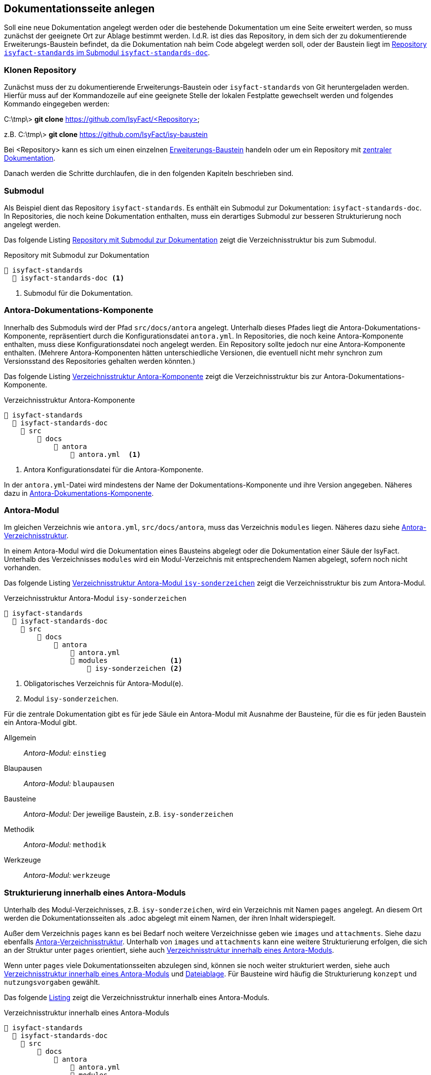 // tag::inhalt[]

[[dokuseite-anlegen]]
== Dokumentationsseite anlegen

Soll eine neue Dokumentation angelegt werden oder die bestehende Dokumentation um eine Seite erweitert werden, so muss zunächst der geeignete Ort zur Ablage bestimmt werden.
I.d.R. ist dies das Repository, in dem sich der zu dokumentierende Erweiterungs-Baustein befindet, da die Dokumentation nah beim Code abgelegt werden soll, oder der Baustein liegt im <<verzeichnisstruktur-antora-komponente,Repository `isyfact-standards` im Submodul `isyfact-standards-doc`>>.

[[repository-klonen]]
=== Klonen Repository

Zunächst muss der zu dokumentierende Erweiterungs-Baustein oder `isyfact-standards` von Git heruntergeladen werden.
Hierfür muss auf der Kommandozeile auf eine geeignete Stelle der lokalen Festplatte gewechselt werden und folgendes Kommando eingegeben werden:

====
C:\tmp\> *git clone* https://github.com/IsyFact/<Repository>

z.B. C:\tmp\> *git clone* https://github.com/IsyFact/isy-baustein
====

Bei <Repository> kann es sich um einen einzelnen xref:dokumentation/architektur/architektur.adoc#dokumentation-erweiterungen[Erweiterungs-Baustein] handeln oder um ein Repository mit xref:dokumentation/architektur/architektur.adoc[zentraler Dokumentation].

Danach werden die Schritte durchlaufen, die in den folgenden Kapiteln beschrieben sind.

[[submodul]]
=== Submodul

Als Beispiel dient das Repository `isyfact-standards`.
Es enthält ein Submodul zur Dokumentation: `isyfact-standards-doc`.
In Repositories, die noch keine Dokumentation enthalten, muss ein derartiges Submodul zur besseren Strukturierung noch angelegt werden.

Das folgende Listing <<verzeichnisstruktur-submodul>> zeigt die Verzeichnisstruktur bis zum Submodul.

[[verzeichnisstruktur-submodul]]
.Repository mit Submodul zur Dokumentation
----
📂 isyfact-standards
  📂 isyfact-standards-doc <.>
----
<.> Submodul für die Dokumentation.


[[antora-komponente]]
=== Antora-Dokumentations-Komponente

Innerhalb des Submoduls wird der Pfad `src/docs/antora` angelegt.
Unterhalb dieses Pfades liegt die Antora-Dokumentations-Komponente, repräsentiert durch die Konfigurationsdatei `antora.yml`.
In Repositories, die noch keine Antora-Komponente enthalten, muss diese Konfigurationsdatei noch angelegt werden.
Ein Repository sollte jedoch nur eine Antora-Komponente enthalten.
(Mehrere Antora-Komponenten hätten unterschiedliche Versionen, die eventuell nicht mehr synchron zum Versionsstand des Repositories gehalten werden könnten.)

Das folgende Listing <<verzeichnisstruktur-antora-komponente>> zeigt die Verzeichnisstruktur bis zur Antora-Dokumentations-Komponente.

[[verzeichnisstruktur-antora-komponente]]
.Verzeichnisstruktur Antora-Komponente
----
📂 isyfact-standards
  📂 isyfact-standards-doc
    📂 src
        📂 docs
            📂 antora
                📄 antora.yml  <.>
----
<.> Antora Konfigurationsdatei für die Antora-Komponente.

In der `antora.yml`-Datei wird mindestens der Name der Dokumentations-Komponente und ihre Version angegeben.
Näheres dazu in xref:glossary:literaturextern:inhalt.adoc#litextern-antora-komponente[Antora-Dokumentations-Komponente].

[[antora-modul]]
=== Antora-Modul

Im gleichen Verzeichnis wie `antora.yml`, `src/docs/antora`, muss das Verzeichnis `modules` liegen.
Näheres dazu siehe xref:glossary:literaturextern:inhalt.adoc#litextern-antora-verzeichnisstruktur[Antora-Verzeichnisstruktur].

In einem Antora-Modul wird die Dokumentation eines Bausteins abgelegt oder die Dokumentation einer Säule der IsyFact.
Unterhalb des Verzeichnisses `modules` wird ein Modul-Verzeichnis mit entsprechendem Namen abgelegt, sofern noch nicht vorhanden.

Das folgende Listing <<verzeichnisstruktur-antora-modul>> zeigt die Verzeichnisstruktur bis zum Antora-Modul.

[[verzeichnisstruktur-antora-modul]]
.Verzeichnisstruktur Antora-Modul `isy-sonderzeichen`
----
📂 isyfact-standards
  📂 isyfact-standards-doc
    📂 src
        📂 docs
            📂 antora
                📄 antora.yml
                📂 modules               <.>
                    📂 isy-sonderzeichen <.>
----
<.> Obligatorisches Verzeichnis für Antora-Modul(e).
<.> Modul `isy-sonderzeichen`.


Für die zentrale Dokumentation gibt es für jede Säule ein Antora-Modul mit Ausnahme der Bausteine, für die es für jeden Baustein ein Antora-Modul gibt.

Allgemein;; _Antora-Modul:_ `einstieg`
Blaupausen;; _Antora-Modul:_ `blaupausen`
Bausteine;; _Antora-Modul:_ Der jeweilige Baustein, z.B. `isy-sonderzeichen` +
Methodik;; _Antora-Modul:_ `methodik`
Werkzeuge;; _Antora-Modul:_ `werkzeuge`

[[struktur-dokuseite]]
=== Strukturierung innerhalb eines Antora-Moduls

Unterhalb des Modul-Verzeichnisses, z.B. `isy-sonderzeichen`, wird ein Verzeichnis mit Namen `pages` angelegt.
An diesem Ort werden die Dokumentationsseiten als .adoc abgelegt mit einem Namen, der ihren Inhalt widerspiegelt.

Außer dem Verzeichnis `pages` kann es bei Bedarf noch weitere Verzeichnisse geben wie `images` und `attachments`.
Siehe dazu ebenfalls xref:glossary:literaturextern:inhalt.adoc#litextern-antora-verzeichnisstruktur[Antora-Verzeichnisstruktur].
Unterhalb von `images` und `attachments` kann eine weitere Strukturierung erfolgen, die sich an der Struktur unter `pages` orientiert, siehe auch <<verzeichnisstruktur-pages-images>>.

Wenn unter `pages` viele Dokumentationsseiten abzulegen sind, können sie noch weiter strukturiert werden, siehe auch <<verzeichnisstruktur-pages-images>> und  xref:seitenvorlage.adoc#dateien-thema[Dateiablage].
Für Bausteine wird häufig die Strukturierung `konzept` und `nutzungsvorgaben` gewählt.

Das folgende <<verzeichnisstruktur-pages-images,Listing>> zeigt die Verzeichnisstruktur innerhalb eines Antora-Moduls.

[[verzeichnisstruktur-pages-images]]
.Verzeichnisstruktur innerhalb eines Antora-Moduls
----
📂 isyfact-standards
  📂 isyfact-standards-doc
    📂 src
        📂 docs
            📂 antora
                📄 antora.yml
                📂 modules
                    📂 isy-sonderzeichen <1>
                        📂 images <2>
                            📂 konzept <3>
                                sonderzeichen.dn.svg
                        📂 pages <4>
                            📂 konzept <5>
                                📄 sonderzeichen.adoc <6>
                            📂 nutzungsvorgaben <5>
                                ...
----
<1> Modul `isy-sonderzeichen`.
<2> Verzeichnis zur Bildablage für das Modul `isy-sonderzeichen`.
<3> Die Bilder können analog zur Strukturierung unter `pages` abgelegt werden.
<4> Obligatorisches Verzeichnis für die eigentlichen Dokumentationsseiten.
<5> Die Dokumentationsseiten können strukturiert abgelegt werden.
<6> Eigentliche Dokumentationsseite.

{empty} +

[[aufbau-dokuseite]]
=== Dokumentationsseite Aufbau

Eine Dokumentationsseite enthält ein in sich abgeschlossenes Thema und entspricht damit in etwa einem Kapitel in konventionellen Dokumenten.

Der Aufbau einer Dokumentationsseite ist in der xref:seitenvorlage.adoc[Seitenvorlage] beschrieben.
{empty} +

[[linksnavigation-antora]]
=== Navigationsdatei `nav.adoc`
Nach der Erstellung der Dokumentationsseiten in `.adoc`-Dateien muss dafür gesorgt werden, dass sie aufrufbar sind, üblicherweise über die Linksnavigation von Antora.
In der Antora-Datei `nav.adoc` wird die Linksnavigation bzgl. einer xref:glossary:glossary:master.adoc#glossar-antora-dokumentations-komponente[Antora-Dokumentations-Komponente] festgelegt, siehe auch xref:seitenvorlage.adoc#navigation-thema[Navigationsstruktur].

Die Top-Level Linksnavigation der Antora-Komponente `IsyFact Standards` spiegelt die Säulen der IsyFact wider.
Unter `Bausteine` befinden sich beispielsweise die Bausteine, die in `isyfact-standards` dokumentiert werden.
I.d.R. strukturiert sich die Dokumentation eines Bausteins in Konzept und Nutzungsvorgaben, was bei der Linksnavigation beibehalten wird.

Der Name des Bausteins in der Linksnavigation, z.B. "Sonderzeichen", kann nur der Strukturierung dienen, oder er kann auf eine Übersichtsseite für den Baustein verlinken, die kurze Informationen über den Baustein enthält, z.B. die Version.

Die Datei `nav.adoc` wird in `antora.yml` angegeben, damit sie von Antora berücksichtigt werden kann.
Eine Antora-Komponente kann mehrere `nav.adoc` enthalten.
Die Verweise aus jeder `nav.adoc` werden in der Reihenfolge der Erwähnung der `nav.adoc`-Dateien in `antora.yml` aufgelistet.

[[listing-antora-yml]]
.Beispiel `nav.adoc` in `antora.yml`
[source,yaml]
----
name: isyfact-standards-doku
title: IsyFact Standards
nav:
- modules/einstieg/nav.adoc
- modules/blaupausen/nav.adoc
- modules/bausteine/nav.adoc
- modules/methodik/nav.adoc
- modules/werkzeuge/nav.adoc
----

[[listing-nav-adoc]]
.Beispiel Modul `Werkzeuge`, Verlinkung in `nav.adoc`
[source,asciidoc]
----
* xref:werkzeuge:werkzeuge.adoc[]
** xref:werkzeuge:dokumentation/einleitung/einfuehrung.adoc[]
*** xref:werkzeuge:dokumentation/master-antora.adoc[]
*** xref:werkzeuge:dokumentation/master-asciidoctorJ.adoc[]
** xref:werkzeuge:entwicklungsumgebung/master.adoc[Entwicklungsumgebung]
** xref:werkzeuge:versionierungskontrolle/master.adoc[]
----

Die durch Antora generierte HTML-Dokumentation hat im Beispiel folgende Linksnavigation:

[[image-linksnavigation]]
.Linksnavigation
image::handbuch/leftnavigation.png[width=80%]

[[konfiguration-antora]]
=== Konfigurationsdateien `playbook.yml` und `pom.xml`

Die genannten Konfigurationsdateien befinden sich in einem eigenen Repository.
`playbook.yml` steuert die Antora-Dokumentengenerierung, z.B. welche Antora-Komponenten in welchen Repositories und Branches verwendet werden sollen für die Generierung der Gesamtdokumentation.

Maven sorgt mithilfe der pom.xml dafür, dass lokal im Projekt Node.js, npm und Antora installiert werden und die Dokumentengenerierung ausgeführt wird.

Im Normalfall müssen die Antora-Konfigurationsdatei `playbook.yml` und die Maven-Konfigurationsdatei pom.xml nicht geändert werden.
Die Konfigurationsdatei `playbook.yml` muss jedoch geändert werden, wenn in einem Repository eine Dokumentation neu erstellt wird, und wenn weitere Branches zur Dokumentengenerierung herangezogen werden sollen.

Zu beachten ist, dass bei Änderungen an `playbook.yml` und pom.xml zunächst nur die lokale Generierung betroffen ist.
Ggf. muss die Generierung über die CI/CD-Pipeline ebenfalls geändert werden.

// end::inhalt[]

